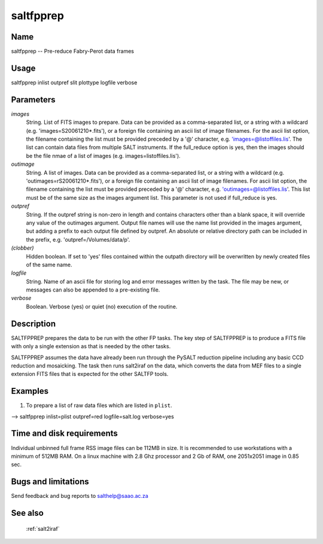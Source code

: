 .. _saltfpprep:

**********
saltfpprep
**********


Name
====

saltfpprep -- Pre-reduce Fabry-Perot data frames

Usage
=====

saltfpprep inlist outpref slit plottype logfile verbose

Parameters
==========


*images*
    String. List of FITS images to prepare. Data can be provided as a
    comma-separated list, or a string with a wildcard
    (e.g. 'images=S20061210*.fits'), or a foreign file containing an ascii
    list of image filenames. For the ascii list option, the filename
    containing the list must be provided preceded by a '@' character,
    e.g. 'images=@listoffiles.lis'. The list can contain data files from
    multiple SALT instruments.  If the full_reduce option is yes, then the
    images should be the file nmae of a list of images
    (e.g. images=listoffiles.lis').

*outimage*
    String. A list of images. Data can be provided as a comma-separated
    list, or a string with a wildcard (e.g. 'outimages=rS20061210*.fits'), or
    a foreign file containing an ascii list of image filenames. For ascii
    list option, the filename containing the list must be provided
    preceded by a '@' character, e.g. 'outimages=@listoffiles.lis'. This list
    must be of the same size as the images argument list.  This parameter is not
    used if full_reduce is yes.

*outpref*
    String. If the outpref string is non-zero in length and contains
    characters other than a blank space, it will override any value of the
    outimages argument. Output file names will use the name list provided
    in the images argument, but adding a prefix to each output file
    defined by outpref. An absolute or relative directory path can be
    included in the prefix, e.g. 'outpref=/Volumes/data/p'.

*(clobber)*
    Hidden boolean. If set to 'yes' files contained within the outpath
    directory will be overwritten by newly created files of the same
    name.

*logfile*
    String. Name of an ascii file for storing log and error messages
    written by the task. The file may be new, or messages can also be
    appended to a pre-existing file.

*verbose*
    Boolean. Verbose (yes) or quiet (no) execution of the routine.

Description
===========

SALTFPPREP prepares the data to be run with the other FP tasks.
The key step of SALTFPPREP is to produce a FITS file
with only a single extension as that is needed by the other tasks.

SALTFPPREP assumes the data have already been run through
the PySALT reduction pipeline including any basic CCD reduction and mosaicking.
The task then runs salt2iraf on the data, which converts the data from MEF files
to a single extension FITS files that is expected for the other SALTFP tools.


Examples
========

1. To prepare a list of raw data files which are listed in ``plist``.

--> saltfpprep inlist=plist outpref=red logfile=salt.log verbose=yes


Time and disk requirements
==========================

Individual unbinned full frame RSS image files can be 112MB in
size. It is recommended to use workstations with a minimum of 512MB
RAM. On a linux machine with 2.8 Ghz processor and 2 Gb of RAM, one
2051x2051 image in 0.85 sec.


Bugs and limitations
====================

Send feedback and bug reports to salthelp@saao.ac.za

See also
========

 :ref:`salt2iraf`